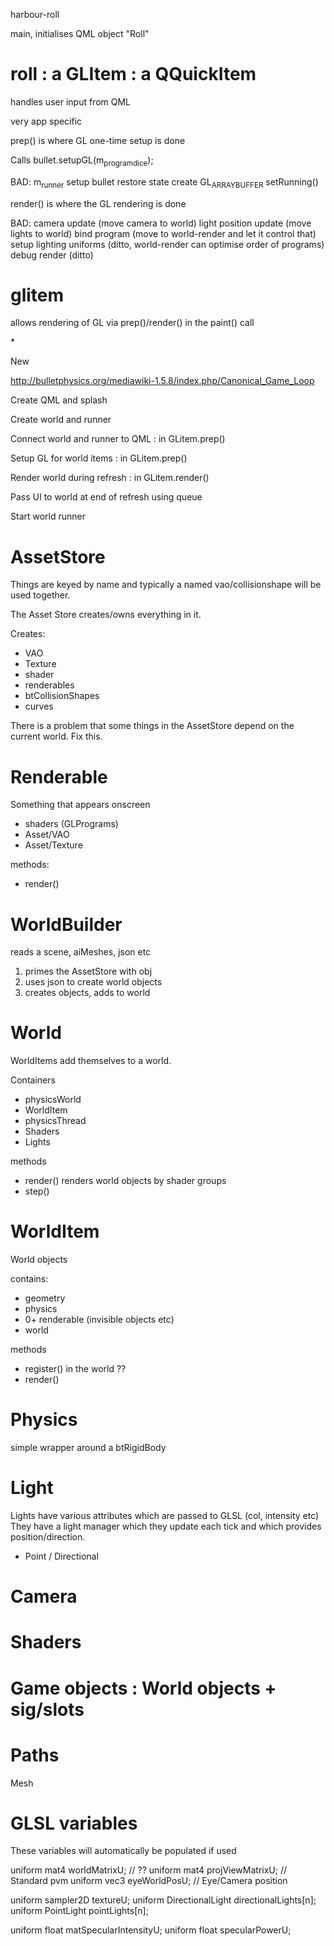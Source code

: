 harbour-roll

main, initialises QML object "Roll"


* roll : a GLItem : a QQuickItem

handles user input from QML

very app specific

prep() is where GL one-time setup is done

Calls bullet.setupGL(m_program_dice);

BAD:
  m_runner setup
  bullet restore state
  create GL_ARRAY_BUFFER
  setRunning()

render() is where the GL rendering is done

BAD:
camera update (move camera to world)
light position update (move lights to world)
bind program (move to world-render and let it control that)
setup lighting uniforms (ditto, world-render can optimise order of programs)
debug render (ditto)

* glitem

allows rendering of GL via prep()/render() in the paint() call


*






New

http://bulletphysics.org/mediawiki-1.5.8/index.php/Canonical_Game_Loop

Create QML and splash

Create world and runner

Connect world and runner to QML : in GLitem.prep()

Setup GL for world items : in GLitem.prep()

Render world during refresh : in GLitem.render()

Pass UI to world at end of refresh using queue

Start world runner


* AssetStore
Things are keyed by name and typically a named vao/collisionshape
will be used together.

The Asset Store creates/owns everything in it.

Creates:
  * VAO
  * Texture
  * shader
  * renderables
  * btCollisionShapes
  * curves

There is a problem that some things in the AssetStore depend on the current world.
Fix this.

* Renderable
  Something that appears onscreen
  * shaders (GLPrograms)
  * Asset/VAO
  * Asset/Texture
methods:
  + render()

* WorldBuilder
  reads a scene, aiMeshes, json etc
 1) primes the AssetStore with obj
 2) uses json to create world objects
 3) creates objects, adds to world

* World
WorldItems add themselves to a world.

Containers
 * physicsWorld
 * WorldItem
 * physicsThread
 * Shaders
 * Lights

methods
 + render()
   renders world objects by shader groups
 + step()

* WorldItem
  World objects

contains:
 * geometry
 * physics
 * 0+ renderable (invisible objects etc)
 * world

methods
 + register()
   in the world ??
 + render()

* Physics
simple wrapper around a btRigidBody


* Light
Lights have various attributes which are passed to GLSL (col, intensity etc)
They have a light manager which they update each tick and which provides position/direction.

 * Point / Directional

* Camera



* Shaders



* Game objects : World objects + sig/slots


* Paths
 Mesh



* GLSL variables
These variables will automatically be populated if used

uniform mat4 worldMatrixU;          // ??
uniform mat4 projViewMatrixU;       // Standard pvm
uniform vec3 eyeWorldPosU;          // Eye/Camera position


uniform sampler2D textureU;
uniform DirectionalLight directionalLights[n];
uniform PointLight pointLights[n];

uniform float matSpecularIntensityU;
uniform float specularPowerU;
